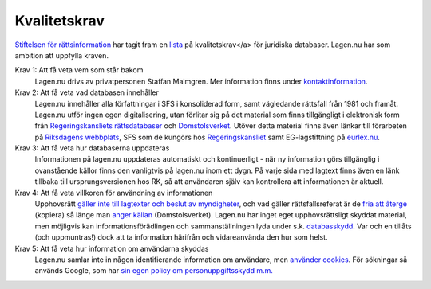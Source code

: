 Kvalitetskrav
=============

`Stiftelsen för rättsinformation <http://rattsinfo.se/>`_ har tagit
fram en `lista <http://rattsinfo.se/kvalitetskrav.htm>`_ på
kvalitetskrav</a> för juridiska databaser. Lagen.nu har som ambition
att uppfylla kraven.


Krav 1: Att få veta vem som står bakom
  Lagen.nu drivs av privatpersonen Staffan Malmgren. Mer
  information finns under `kontaktinformation <kontakt.html>`_.

Krav 2: Att få veta vad databasen innehåller
   Lagen.nu innehåller alla författningar i SFS i konsoliderad form,
   samt vägledande rättsfall från 1981 och framåt. Lagen.nu utför
   ingen egen digitalisering, utan förlitar sig på det material som
   finns tillgängligt i elektronisk form från `Regeringskansliets
   rättsdatabaser <http://62.95.69.15/>`_ och `Domstolsverket
   <http://www.rattsinfosok.dom.se/lagrummet/index.jsp>`_. Utöver
   detta material finns även länkar till förarbeten på `Riksdagens
   webbplats <http://riksdagen.se/Webbnav/index.aspx?nid=34>`_, SFS
   som de kungörs hos `Regeringskansliet <http://62.95.69.3/>`_ samt
   EG-lagstiftning på `eurlex.nu <http://eurlex.nu/>`_.

Krav 3: Att få veta hur databaserna uppdateras
   Informationen på lagen.nu uppdateras automatiskt och
   kontinuerligt - när ny information görs tillgänglig i
   ovanstående källor finns den vanligtvis på lagen.nu inom ett
   dygn. På varje sida med lagtext finns även en länk tillbaka
   till ursprungsversionen hos RK, så att användaren själv kan
   kontrollera att informationen är aktuell.

Krav 4: Att få veta villkoren för användning av informationen
   Upphovsrätt `gäller inte till lagtexter och beslut av myndigheter
   <http://rinfo.lagrummet.se/publ/sfs/1960:729#P9>`_, och vad gäller
   rättsfallsreferat är de `fria att återge
   <http://rinfo.lagrummet.se/publ/sfs/1960:729#P26aS2>`_ (kopiera) så
   länge man `anger källan
   <http://rinfo.lagrummet.se/publ/sfs/1960:729#P11>`_
   (Domstolsverket). Lagen.nu har inget eget upphovsrättsligt skyddat
   material, men möjligvis kan informationsförädlingen och
   sammanställningen lyda under s.k. `databasskydd
   <http://rinfo.lagrummet.se/publ/sfs/1960:729#P49>`_. Var och en
   tillåts (och uppmuntras!) dock att ta information härifrån och
   vidareanvända den hur som helst.

Krav 5: Att få veta hur information om användarna skyddas
   Lagen.nu samlar inte in någon identifierande information om
   användare, men `använder cookies <cookies.html>`_. För sökningar så
   används Google, som har `sin egen policy om personuppgiftsskydd
   m.m. <http://www.google.se/intl/sv/privacy.html>`_
